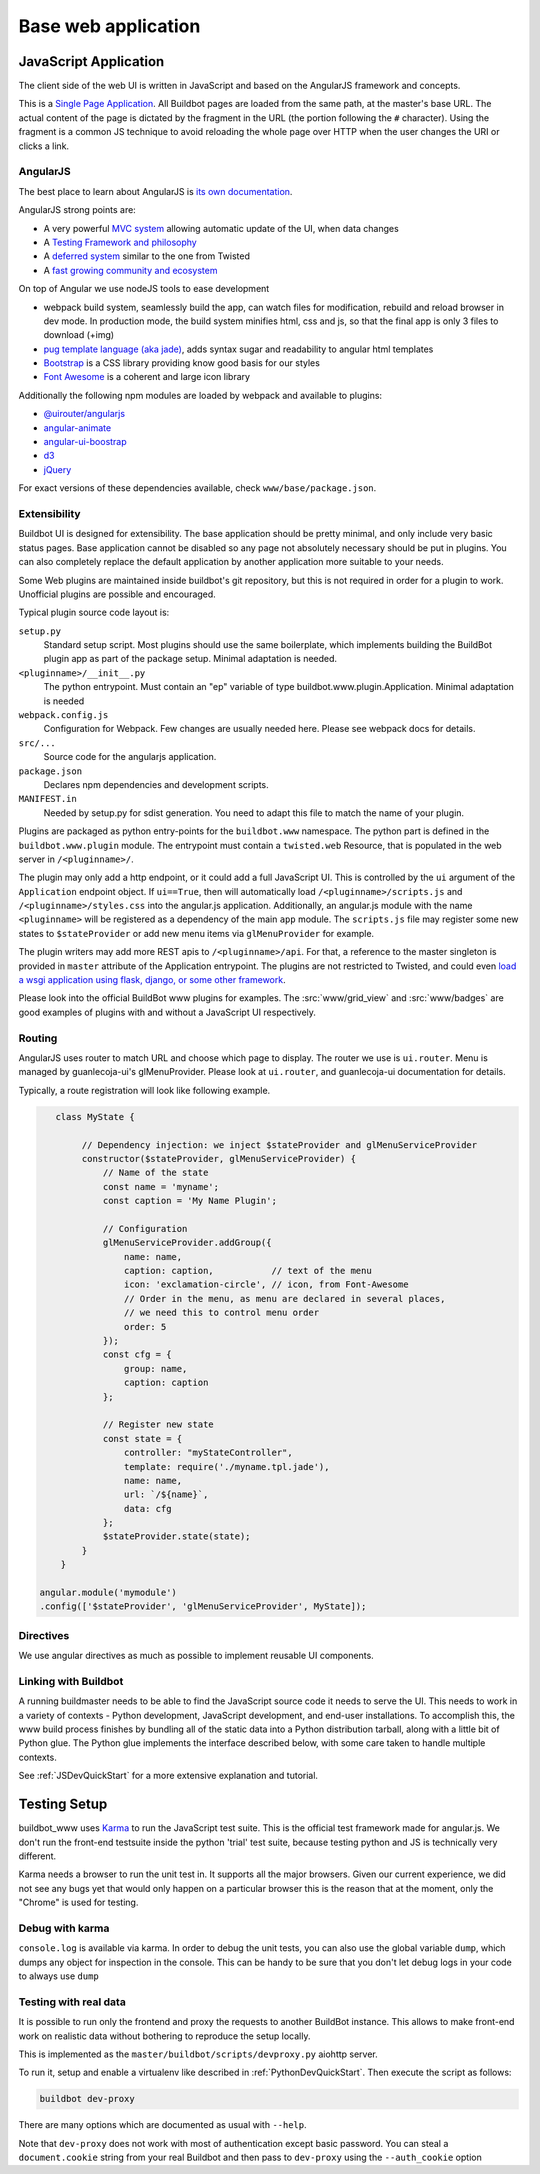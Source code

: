 .. _WWW-base-app:

Base web application
====================

JavaScript Application
----------------------

The client side of the web UI is written in JavaScript and based on the AngularJS framework and concepts.

This is a `Single Page Application <http://en.wikipedia.org/wiki/Single-page_application>`_.
All Buildbot pages are loaded from the same path, at the master's base URL.
The actual content of the page is dictated by the fragment in the URL (the portion following the ``#`` character).
Using the fragment is a common JS technique to avoid reloading the whole page over HTTP when the user changes the URI or clicks a link.

AngularJS
~~~~~~~~~

The best place to learn about AngularJS is `its own documentation <http://docs.angularjs.org/guide/>`_.

AngularJS strong points are:

* A very powerful `MVC system <https://docs.angularjs.org/guide/concepts>`_ allowing automatic update of the UI, when data changes
* A `Testing Framework and philosophy <https://docs.angularjs.org/guide/dev_guide.e2e-testing>`_
* A `deferred system <https://docs.angularjs.org/api/ng.$q>`_ similar to the one from Twisted
* A `fast growing community and ecosystem <https://www.madewithangular.com/>`_

On top of Angular we use nodeJS tools to ease development

* webpack build system, seamlessly build the app, can watch files for modification, rebuild and reload browser in dev mode.
  In production mode, the build system minifies html, css and js, so that the final app is only 3 files to download (+img)
* `pug template language  (aka jade) <https://pugjs.org/>`_, adds syntax sugar and readability to angular html templates
* `Bootstrap <https://getbootstrap.com/>`_ is a CSS library providing know good basis for our styles
* `Font Awesome <http://fortawesome.github.com/Font-Awesome/>`_ is a coherent and large icon library

Additionally the following npm modules are loaded by webpack and available to plugins:

* `@uirouter/angularjs <https://www.npmjs.com/package/@uirouter/angularjs>`_
* `angular-animate <https://www.npmjs.com/package/angular-animate>`_
* `angular-ui-boostrap <https://www.npmjs.com/package/angular-ui-bootstrap>`_
* `d3 <https://www.npmjs.com/package/d3>`_
* `jQuery <https://www.npmjs.com/package/jquery>`_

For exact versions of these dependencies available, check ``www/base/package.json``.

Extensibility
~~~~~~~~~~~~~

Buildbot UI is designed for extensibility.
The base application should be pretty minimal, and only include very basic status pages.
Base application cannot be disabled so any page not absolutely necessary should be put in plugins.
You can also completely replace the default application by another application more suitable to your needs.

Some Web plugins are maintained inside buildbot's git repository, but this is not required in order for a plugin to work.
Unofficial plugins are possible and encouraged.

Typical plugin source code layout is:

``setup.py``
    Standard setup script.
    Most plugins should use the same boilerplate, which implements building the BuildBot plugin app as part of the package setup.
    Minimal adaptation is needed.

``<pluginname>/__init__.py``
    The python entrypoint.
    Must contain an "ep" variable of type buildbot.www.plugin.Application.
    Minimal adaptation is needed

``webpack.config.js``
    Configuration for Webpack.
    Few changes are usually needed here.
    Please see webpack docs for details.

``src/...``
    Source code for the angularjs application.

``package.json``
    Declares npm dependencies and development scripts.

``MANIFEST.in``
    Needed by setup.py for sdist generation.
    You need to adapt this file to match the name of your plugin.


Plugins are packaged as python entry-points for the ``buildbot.www`` namespace.
The python part is defined in the ``buildbot.www.plugin`` module.
The entrypoint must contain a ``twisted.web`` Resource, that is populated in the web server in ``/<pluginname>/``.

The plugin may only add a http endpoint, or it could add a full JavaScript UI.
This is controlled by the ``ui`` argument of the ``Application`` endpoint object.
If ``ui==True``, then will automatically load ``/<pluginname>/scripts.js`` and ``/<pluginname>/styles.css`` into the angular.js application.
Additionally, an angular.js module with the name ``<pluginname>`` will be registered as a dependency of the main ``app`` module.
The ``scripts.js`` file may register some new states to ``$stateProvider`` or add new menu items via ``glMenuProvider`` for example.

The plugin writers may add more REST apis to ``/<pluginname>/api``.
For that, a reference to the master singleton is provided in ``master`` attribute of the Application entrypoint.
The plugins are not restricted to Twisted, and could even `load a wsgi application using flask, django, or some other framework <https://twistedmatrix.com/documents/current/web/howto/web-in-60/wsgi.html>`_.

Please look into the official BuildBot www plugins for examples.
The :src:`www/grid_view` and :src:`www/badges` are good examples of plugins with and without a JavaScript UI respectively.

.. _Routing:

Routing
~~~~~~~

AngularJS uses router to match URL and choose which page to display.
The router we use is ``ui.router``.
Menu is managed by guanlecoja-ui's glMenuProvider.
Please look at ``ui.router``, and guanlecoja-ui documentation for details.

Typically, a route registration will look like following example.

.. code-block:: javascript

    class MyState {

         // Dependency injection: we inject $stateProvider and glMenuServiceProvider
         constructor($stateProvider, glMenuServiceProvider) {
             // Name of the state
             const name = 'myname';
             const caption = 'My Name Plugin';

             // Configuration
             glMenuServiceProvider.addGroup({
                 name: name,
                 caption: caption,           // text of the menu
                 icon: 'exclamation-circle', // icon, from Font-Awesome
                 // Order in the menu, as menu are declared in several places,
                 // we need this to control menu order
                 order: 5
             });
             const cfg = {
                 group: name,
                 caption: caption
             };

             // Register new state
             const state = {
                 controller: "myStateController",
                 template: require('./myname.tpl.jade'),
                 name: name,
                 url: `/${name}`,
                 data: cfg
             };
             $stateProvider.state(state);
         }
     }

 angular.module('mymodule')
 .config(['$stateProvider', 'glMenuServiceProvider', MyState]);

Directives
~~~~~~~~~~

We use angular directives as much as possible to implement reusable UI components.


Linking with Buildbot
~~~~~~~~~~~~~~~~~~~~~

A running buildmaster needs to be able to find the JavaScript source code it needs to serve the UI.
This needs to work in a variety of contexts - Python development, JavaScript development, and end-user installations.
To accomplish this, the www build process finishes by bundling all of the static data into a Python distribution tarball, along with a little bit of Python glue.
The Python glue implements the interface described below, with some care taken to handle multiple contexts.

See :ref:`JSDevQuickStart` for a more extensive explanation and tutorial.

Testing Setup
-------------

buildbot_www uses `Karma <http://karma-runner.github.io>`_ to run the JavaScript test suite.
This is the official test framework made for angular.js.
We don't run the front-end testsuite inside the python 'trial' test suite, because testing python and JS is technically very different.

Karma needs a browser to run the unit test in.
It supports all the major browsers.
Given our current experience, we did not see any bugs yet that would only happen on a particular browser this is the reason that at the moment, only the "Chrome" is used for testing.

Debug with karma
~~~~~~~~~~~~~~~~

``console.log`` is available via karma.
In order to debug the unit tests, you can also use the global variable ``dump``, which dumps any object for inspection in the console.
This can be handy to be sure that you don't let debug logs in your code to always use ``dump``

Testing with real data
~~~~~~~~~~~~~~~~~~~~~~

It is possible to run only the frontend and proxy the requests to another BuildBot instance.
This allows to make front-end work on realistic data without bothering to reproduce the setup locally.

This is implemented as the ``master/buildbot/scripts/devproxy.py`` aiohttp server.

To run it, setup and enable a virtualenv like described in :ref:`PythonDevQuickStart`.
Then execute the script as follows:

.. code-block:: bash

    buildbot dev-proxy

There are many options which are documented as usual with ``--help``.

Note that ``dev-proxy`` does not work with most of authentication except basic password.
You can steal a ``document.cookie`` string from your real Buildbot and then pass to ``dev-proxy`` using the ``--auth_cookie`` option